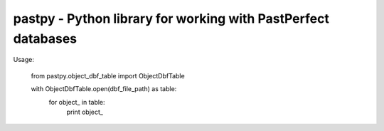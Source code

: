 pastpy - Python library for working with PastPerfect databases
==============================================================

Usage:

..

    from pastpy.object_dbf_table import ObjectDbfTable

    with ObjectDbfTable.open(dbf_file_path) as table:
        for object_ in table:
            print object_
